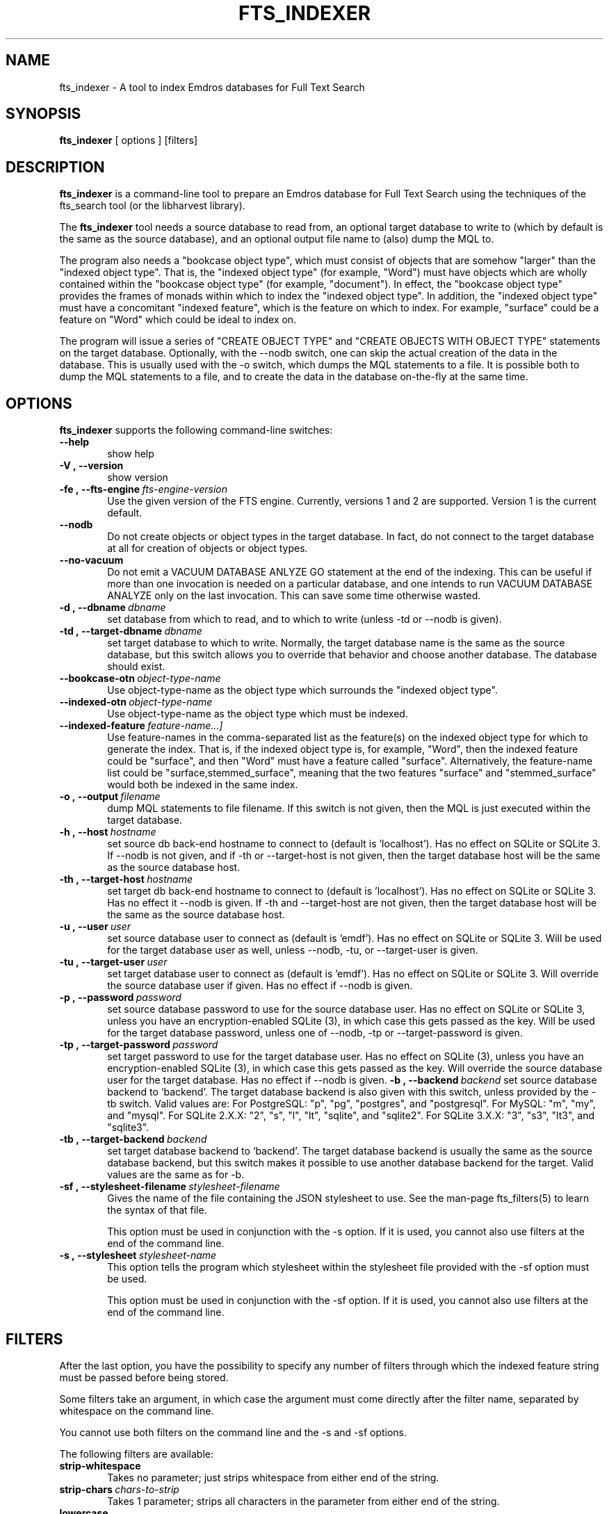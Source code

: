 .\" Man page for fts_indexer
.\" Use the following command to view man page:
.\"
.\"  tbl fts_indexer.1 | nroff -man | less
.\"
.TH FTS_INDEXER 1 "December 28, 2013"
.SH NAME
fts_indexer \- A tool to index Emdros databases for Full Text Search
.SH SYNOPSIS
\fBfts_indexer\fR [ options ] [filters]
.br
.SH DESCRIPTION
\fBfts_indexer\fR is a command-line tool to prepare an Emdros database
for Full Text Search using the techniques of the fts_search tool (or
the libharvest library).

The \fBfts_indexer\fR tool needs a source database to read from, an
optional target database to write to (which by default is the same as
the source database), and an optional output file name to (also) dump
the MQL to.

The program also needs a "bookcase object type", which must consist of
objects that are somehow "larger" than the "indexed object type".
That is, the "indexed object type" (for example, "Word") must have
objects which are wholly contained within the "bookcase object type"
(for example, "document").  In effect, the "bookcase object type"
provides the frames of monads within which to index the "indexed
object type".  In addition, the "indexed object type" must have a
concomitant "indexed feature", which is the feature on which to index.
For example, "surface" could be a feature on "Word" which could be
ideal to index on.

The program will issue a series of "CREATE OBJECT TYPE" and "CREATE
OBJECTS WITH OBJECT TYPE" statements on the target database.
Optionally, with the --nodb switch, one can skip the actual creation
of the data in the database.  This is usually used with the -o switch,
which dumps the MQL statements to a file.  It is possible both to dump
the MQL statements to a file, and to create the data in the database
on-the-fly at the same time.


.SH OPTIONS
\fBfts_indexer\fR supports the following command-line switches:
.TP 6
.BI \-\-help
show help
.TP
.BI \-V\ ,\ \-\-version
show version
.TP
.BI \-fe\ ,\ \-\-fts\-engine \ fts\-engine\-version
Use the given version of the FTS engine. Currently, versions 1 and 2
are supported. Version 1 is the current default.
.TP
.BI \-\-nodb
Do not create objects or object types in the target database.  In
fact, do not connect to the target database at all for creation of
objects or object types.
.TP
.BI \-\-no\-vacuum
Do not emit a VACUUM DATABASE ANLYZE GO statement at the end of the
indexing.  This can be useful if more than one invocation is needed on
a particular database, and one intends to run VACUUM DATABASE ANALYZE
only on the last invocation.  This can save some time otherwise
wasted.
.TP
.BI \-d\ ,\ \-\-dbname \ dbname 
set database from which to read, and to which to write (unless -td or
--nodb is given).
.TP
.BI \-td\ ,\ \-\-target-dbname \ dbname 
set target database to which to write.  Normally, the target database
name is the same as the source database, but this switch allows you to
override that behavior and choose another database.  The database
should exist.
.TP
.BI \-\-bookcase\-otn \ object\-type\-name
Use object-type-name as the object type which surrounds the "indexed
object type".
.TP
.BI \-\-indexed\-otn \ object\-type\-name
Use object-type-name as the object type which must be indexed.
.TP
.BI \-\-indexed\-feature \ feature\-name\[, ...]
Use feature-names in the comma-separated list as the feature(s) on the
indexed object type for which to generate the index.  That is, if the
indexed object type is, for example, "Word", then the indexed feature
could be "surface", and then "Word" must have a feature called
"surface".  Alternatively, the feature-name list could be
"surface,stemmed_surface", meaning that the two features "surface" and
"stemmed_surface" would both be indexed in the same index.
.TP
.BI \-o\ ,\ \-\-output \ filename
dump MQL statements to file filename. If this switch is not given,
then the MQL is just executed within the target database.
.TP
.BI \-h\ ,\ \-\-host \ hostname 
set source db back-end hostname to connect to (default
is 'localhost').  Has no effect on SQLite or SQLite 3.  If --nodb is
not given, and if -th or --target-host is not given, then the target
database host will be the same as the source database host.
.TP
.BI \-th\ ,\ \-\-target\-host \ hostname 
set target db back-end hostname to connect to (default
is 'localhost').  Has no effect on SQLite or SQLite 3.  Has no effect
it --nodb is given.  If -th and --target-host are not given, then the
target database host will be the same as the source database host.
.TP
.BI \-u\ ,\ \-\-user \ user
set source database user to connect as (default is 'emdf').  Has no
effect on SQLite or SQLite 3.  Will be used for the target database
user as well, unless --nodb, -tu, or --target-user is given.
.TP
.BI \-tu\ ,\ \-\-target\-user \ user
set target database user to connect as (default is 'emdf').  Has no
effect on SQLite or SQLite 3.  Will override the source database user
if given.  Has no effect if --nodb is given.
.TP
.BI \-p\ ,\ \-\-password \ password
set source database password to use for the source database user.  Has
no effect on SQLite or SQLite 3, unless you have an encryption-enabled
SQLite (3), in which case this gets passed as the key.  Will be used
for the target database password, unless one of --nodb, -tp or
--target-password is given.
.TP
.BI \-tp\ ,\ \-\-target\-password \ password
set target password to use for the target database user.  Has no
effect on SQLite (3), unless you have an encryption-enabled SQLite
(3), in which case this gets passed as the key.  Will override the
source database user for the target database.  Has no effect if --nodb
is given.
.BI \-b\ ,\ \-\-backend \ backend
set source database backend to `backend'. The target database backend
is also given with this switch, unless provided by the -tb switch.
Valid values are: For PostgreSQL: "p", "pg", "postgres", and
"postgresql". For MySQL: "m", "my", and "mysql". For SQLite 2.X.X:
"2", "s", "l", "lt", "sqlite", and "sqlite2". For SQLite 3.X.X: "3",
"s3", "lt3", and "sqlite3".
.TP
.BI \-tb\ ,\ \-\-target\-backend \ backend
set target database backend to `backend'. The target database backend
is usually the same as the source database backend, but this switch
makes it possible to use another database backend for the
target. Valid values are the same as for -b.
.TP
.BI \-sf\ ,\ \-\-stylesheet-filename \ stylesheet-filename
Gives the name of the file containing the JSON stylesheet to use. See
the man-page fts_filters(5) to learn the syntax of that file.

This option must be used in conjunction with the -s option.  If it is
used, you cannot also use filters at the end of the command line.
.TP
.BI \-s\ ,\ \-\-stylesheet \ stylesheet-name
This option tells the program which stylesheet within the stylesheet
file provided with the -sf option must be used.

This option must be used in conjunction with the -sf option.  If it is
used, you cannot also use filters at the end of the command line. 

.SH FILTERS
After the last option, you have the possibility to specify any number
of filters through which the indexed feature string must be passed
before being stored.

Some filters take an argument, in which case the argument must come
directly after the filter name, separated by whitespace on the command
line.

You cannot use both filters on the command line and the -s and -sf
options.

The following filters are available:

.TP 6
.BI strip\-whitespace
Takes no parameter; just strips whitespace from either end of the
string.
.TP
.BI strip\-chars \ chars\-to\-strip
Takes 1 parameter; strips all characters in the parameter from either
end of the string.
.TP
.BI lowercase
Takes no parameter; makes the string lower-case. Only works with ASCII
letters.
.TP
.BI uppercase
Takes no parameter; makes the string upper-case. Only works with ASCII
letters.

For example, the following chain:

strip-whitespace lowercase strip-chars '.,;:?!'

will first strip whitespace from either end, then make all ASCII
letters lower-case, then strip any of the punctuation chars '.,;:?!'
from either end of the string.


.SH RETURN VALUES
.TP
.BR 0 " Success"
.TP
.BR 1 " Wrong usage"
.TP
.BR 2 " Connection to backend server could not be established"
.TP
.BR 3 " An exception occurred (the type is printed on stderr)"
.TP
.BR 4 " Could not open file"
.TP
.BR 5 " Database error"
.TP
.BR 6 " Compiler error (internal error)
.SH AUTHORS
Copyright
.Cr
2010 by Ulrik Sandborg-Petersen (ulrikp@users.sourceforge.net).  Note
that this software is distributed under the GNU GPL.  See the sources
for details.
